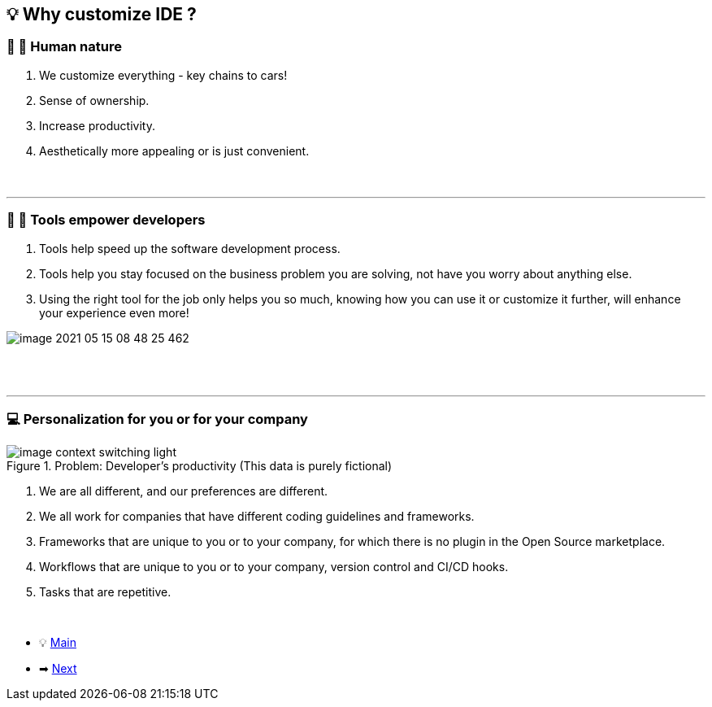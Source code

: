 == 💡 Why customize IDE ?

=== 👩 👦 Human nature

. We customize everything - key chains to cars!
. Sense of ownership.
. Increase productivity.
. Aesthetically more appealing or is just convenient.
{nbsp} +
{nbsp} +
{nbsp} +

'''

=== 🔨 💪 Tools empower developers


. Tools help speed up the software development process.
. Tools help you stay focused on the business problem you are solving, not have you worry about anything else.
. Using the right tool for the job only helps you so much, knowing how you can use it or customize it further, will enhance your experience even more!

image::image-2021-05-15-08-48-25-462.png[]

{nbsp} +
{nbsp} +


'''

=== 💻 Personalization for you or for your company

.Problem: Developer's productivity (This data is purely fictional)
//image::docs/image_context_switching_darcula.png[]
image::image_context_switching_light.png[]

//We spend most of our time in our IDE, a percentage of the time that we spend elsewhere is usually the time when we are on our browser, third-party tools - ticket tracking system, CI/CD frameworks, etc.This quickly adds up, this is where the customizing IDE shines through.

. We are all different, and our preferences are different.
. We all work for companies that have different coding guidelines and frameworks.
. Frameworks that are unique to you or to your company, for which there is no plugin in the Open Source marketplace.
. Workflows that are unique to you or to your company, version control and CI/CD hooks.
. Tasks that are repetitive.

{nbsp} +

* 💡 link:../Make_IntelliJ_IDEA_your_own.adoc[Main]
* ➡ link:What_customizations_are_possible.adoc[Next]

